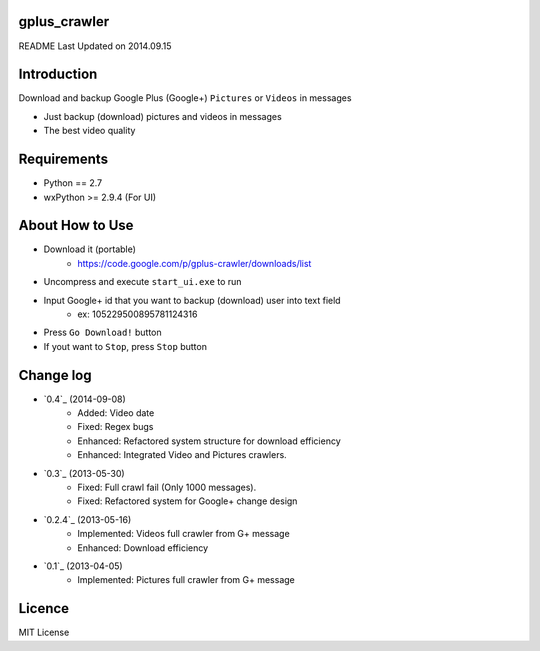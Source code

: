 gplus_crawler
=============

README Last Updated on 2014.09.15

Introduction
============

Download and backup Google Plus (Google+) ``Pictures`` or ``Videos`` in messages

* Just backup (download) pictures and videos in messages
* The best video quality

Requirements
============

+ Python == 2.7
+ wxPython >= 2.9.4  (For UI)


About How to Use
==================

* Download it (portable)
    * https://code.google.com/p/gplus-crawler/downloads/list
* Uncompress and execute ``start_ui.exe`` to run
* Input Google+ id that you want to backup (download) user into text field
    * ex: 105229500895781124316
* Press ``Go Download!`` button
* If yout want to ``Stop``, press ``Stop`` button

Change log
===========
* `0.4`_ (2014-09-08)
    * Added: Video date
    * Fixed: Regex bugs
    * Enhanced: Refactored system structure for download efficiency
    * Enhanced: Integrated Video and Pictures crawlers.
* `0.3`_ (2013-05-30)
    * Fixed: Full crawl fail (Only 1000 messages).
    * Fixed: Refactored system for Google+ change design
* `0.2.4`_ (2013-05-16)
    * Implemented: Videos full crawler from G+ message
    * Enhanced: Download efficiency
* `0.1`_ (2013-04-05)
    * Implemented: Pictures full crawler from G+ message

Licence
========
MIT License